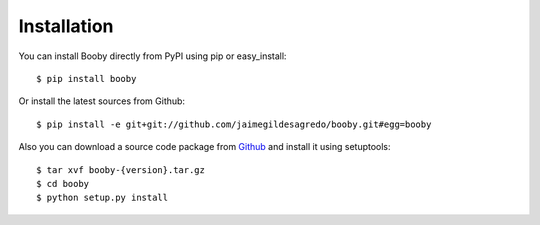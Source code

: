 Installation
============

You can install Booby directly from PyPI using pip or easy_install::

    $ pip install booby

Or install the latest sources from Github::

    $ pip install -e git+git://github.com/jaimegildesagredo/booby.git#egg=booby

Also you can download a source code package from `Github <https://github.com/jaimegildesagredo/booby/tags>`_ and install it using setuptools::

    $ tar xvf booby-{version}.tar.gz
    $ cd booby
    $ python setup.py install
